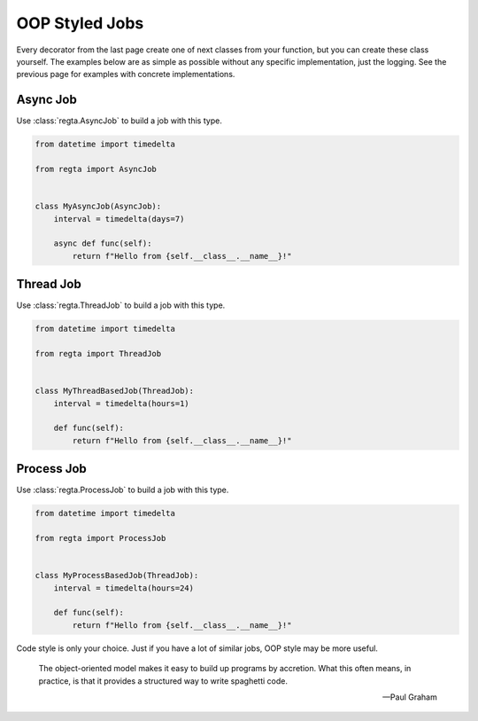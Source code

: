 OOP Styled Jobs
===============
Every decorator from the last page create one of next classes from your
function, but you can create these class yourself. The examples below are as
simple as possible without any specific implementation, just the logging.
See the previous page for examples with concrete implementations.

Async Job
---------
Use :class:`regta.AsyncJob` to build a job with this type.

.. code-block:: python

    from datetime import timedelta

    from regta import AsyncJob


    class MyAsyncJob(AsyncJob):
        interval = timedelta(days=7)

        async def func(self):
            return f"Hello from {self.__class__.__name__}!"


Thread Job
----------
Use :class:`regta.ThreadJob` to build a job with this type.

.. code-block:: python

    from datetime import timedelta

    from regta import ThreadJob


    class MyThreadBasedJob(ThreadJob):
        interval = timedelta(hours=1)

        def func(self):
            return f"Hello from {self.__class__.__name__}!"


Process Job
-----------
Use :class:`regta.ProcessJob` to build a job with this type.

.. code-block:: python

    from datetime import timedelta

    from regta import ProcessJob


    class MyProcessBasedJob(ThreadJob):
        interval = timedelta(hours=24)

        def func(self):
            return f"Hello from {self.__class__.__name__}!"


Code style is only your choice. Just if you have a lot of similar jobs, OOP
style may be more useful.

    The object-oriented model makes it easy to build up programs by
    accretion. What this often means, in practice, is that it provides
    a structured way to write spaghetti code.

    — Paul Graham
